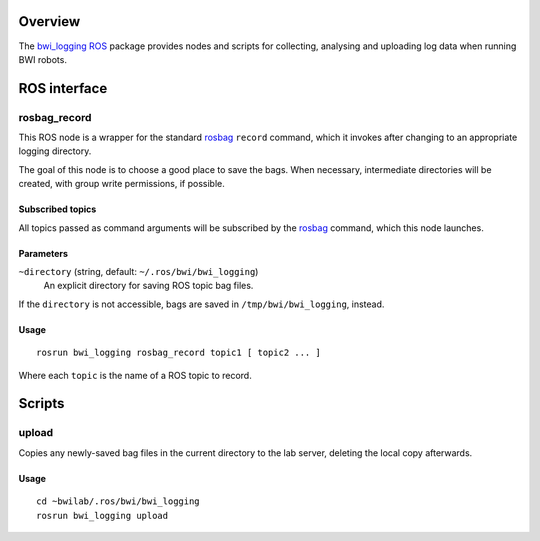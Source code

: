 Overview
========

The `bwi_logging`_ ROS_ package provides nodes and scripts for
collecting, analysing and uploading log data when running BWI robots.

ROS interface
=============

rosbag_record
-------------

This ROS node is a wrapper for the standard `rosbag`_ ``record``
command, which it invokes after changing to an appropriate logging
directory.

The goal of this node is to choose a good place to save the bags.
When necessary, intermediate directories will be created, with group
write permissions, if possible.

Subscribed topics
'''''''''''''''''

All topics passed as command arguments will be subscribed by the
`rosbag`_ command, which this node launches.

Parameters
''''''''''

``~directory`` (string, default: ``~/.ros/bwi/bwi_logging``)
    An explicit directory for saving ROS topic bag files.

If the ``directory`` is not accessible, bags are saved in
``/tmp/bwi/bwi_logging``, instead.

Usage
'''''

::

    rosrun bwi_logging rosbag_record topic1 [ topic2 ... ]

Where each ``topic`` is the name of a ROS topic to record.

Scripts
=======

upload
------

Copies any newly-saved bag files in the current directory to the lab
server, deleting the local copy afterwards.

Usage
'''''

::

    cd ~bwilab/.ros/bwi/bwi_logging
    rosrun bwi_logging upload


.. _`bwi_logging`: http://wiki.ros.org/bwi_logging
.. _ROS: http:/ros.org
.. _`rosbag`: http://wiki.ros.org/rosbag
